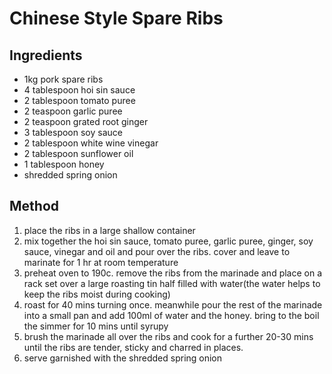 * Chinese Style Spare Ribs

** Ingredients

- 1kg pork spare ribs
- 4 tablespoon hoi sin sauce
- 2 tablespoon tomato puree
- 2 teaspoon garlic puree
- 2 teaspoon grated root ginger
- 3 tablespoon soy sauce
- 2 tablespoon white wine vinegar
- 2 tablespoon sunflower oil
- 1 tablespoon honey
- shredded spring onion

** Method

1. place the ribs in a large shallow container
2. mix together the hoi sin sauce, tomato puree, garlic puree, ginger,
   soy sauce, vinegar and oil and pour over the ribs. cover and leave to
   marinate for 1 hr at room temperature
3. preheat oven to 190c. remove the ribs from the marinade and place on
   a rack set over a large roasting tin half filled with water(the water
   helps to keep the ribs moist during cooking)
4. roast for 40 mins turning once. meanwhile pour the rest of the
   marinade into a small pan and add 100ml of water and the honey. bring
   to the boil the simmer for 10 mins until syrupy
5. brush the marinade all over the ribs and cook for a further 20-30
   mins until the ribs are tender, sticky and charred in places.
6. serve garnished with the shredded spring onion
